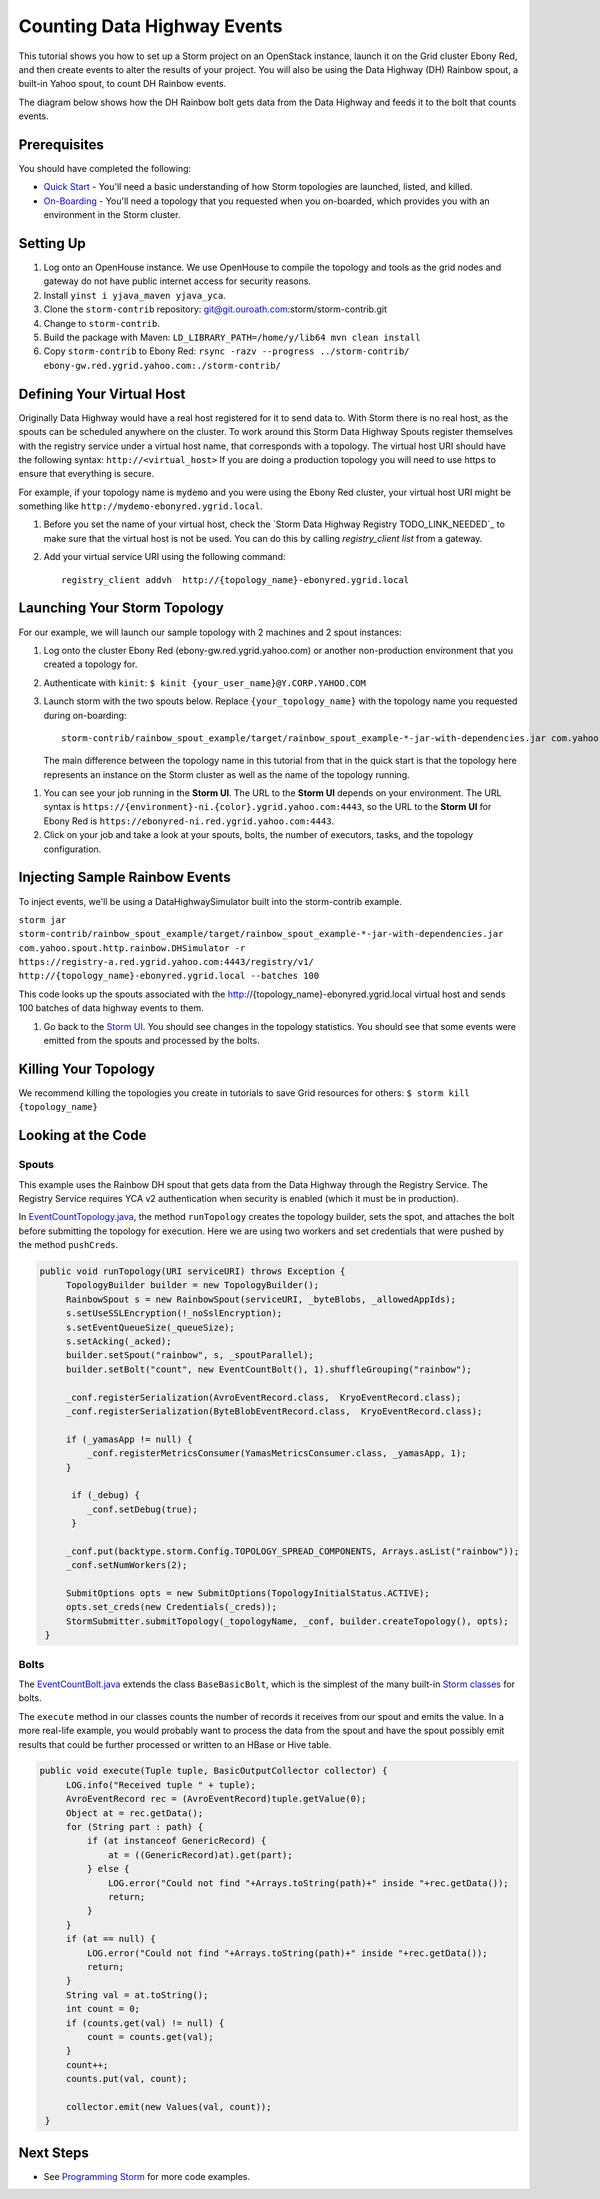 Counting Data Highway Events
============================

.. Status: first draft. Need more examples.

This tutorial shows you how to set up a Storm project on an OpenStack instance, launch it on the Grid cluster Ebony Red, and
then create events to alter the results of your project. You will also be using the Data Highway (DH) Rainbow spout,
a built-in Yahoo spout, to count DH Rainbow events.

The diagram below shows how the DH Rainbow bolt gets data from the Data Highway and feeds it to the bolt that counts events.

.. image:: images/dh_rb-event_count_bolt.jpg
   :height: 100px
   :width: 200 px
   :scale: 100 %
   :alt: Schematic diagram for the DH Rainbow spout and the event count bolt.
   :align: left

Prerequisites
-------------

You should have completed the following:

- `Quick Start <../quickstart>`_ - You'll need a basic understanding of how Storm topologies are launched, listed, and killed.
- `On-Boarding <../onboarding>`_ - You'll need a topology that you requested when you on-boarded, which provides you with an environment in the Storm cluster.

Setting Up
----------

#. Log onto an OpenHouse instance. We use OpenHouse to compile the topology and tools as the grid nodes and gateway do not have public internet access for security reasons.
#. Install ``yinst i yjava_maven yjava_yca``.
#. Clone the ``storm-contrib`` repository: git@git.ouroath.com:storm/storm-contrib.git
#. Change to ``storm-contrib``.
#. Build the package with Maven: ``LD_LIBRARY_PATH=/home/y/lib64 mvn clean install``
#. Copy ``storm-contrib`` to Ebony Red: ``rsync -razv --progress ../storm-contrib/ ebony-gw.red.ygrid.yahoo.com:./storm-contrib/``

Defining Your Virtual Host
--------------------------

Originally Data Highway would have a real host registered for it to send data to.  With Storm there is no real host, 
as the spouts can be scheduled anywhere on the cluster.  To work around this Storm Data Highway Spouts 
register themselves with the registry service under a virtual host name, that corresponds with a topology.
The virtual host URI should have the following syntax: ``http://<virtual_host>``  If you are doing a production
topology you will need to use https to ensure that everything is secure.

For example, if your topology name is ``mydemo`` and you were using the Ebony Red cluster,
your virtual host URI might be something like ``http://mydemo-ebonyred.ygrid.local``.


#. Before you set the name of your virtual host, check the `Storm Data Highway Registry TODO_LINK_NEEDED`_
   to make sure that the  virtual host is not be used.  You can do this by calling `registry_client list` from a gateway.
#. Add your virtual service URI using the following command::

       registry_client addvh  http://{topology_name}-ebonyred.ygrid.local


Launching Your Storm Topology
-----------------------------

For our example, we will launch our sample topology with 2 machines and 2 spout instances:

#. Log onto the cluster Ebony Red (ebony-gw.red.ygrid.yahoo.com) or another non-production environment that you created a topology for.
#. Authenticate with ``kinit``: ``$ kinit {your_user_name}@Y.CORP.YAHOO.COM``
#. Launch storm with the two spouts below. Replace ``{your_topology_name}`` with the topology name you requested during on-boarding::

       storm-contrib/rainbow_spout_example/target/rainbow_spout_example-*-jar-with-dependencies.jar com.yahoo.spout.http.rainbow.EventCountTopologyCompat run http://{topology_name}-ebonyred.ygrid.local/ -n {topology_name} -p 2 -c http.registry.uri='https://registry-a.red.ygrid.yahoo.com:4443/registry/v1/'

   The main difference between the topology name in this tutorial from that in the 
   quick start is that the topology here represents an instance on the Storm
   cluster as well as the name of the topology running.

.. Ex: storm-contrib/rainbow_spout_example/target/rainbow_spout_example-*-jar-with-dependencies.jar com.yahoo.spout.http.rainbow.EventCountTopologyCompat run http://RainbowSpoutTest-ebonyred.ygrid.local/ -n RainbowSpoutTest -p 2 -c http.registry.uri='https://registry-a.red.ygrid.yahoo.com:4443/registry/v1/'
 
      
#. You can see your job running in the **Storm UI**. 
   The URL to the **Storm UI** depends on your
   environment. The URL syntax is ``https://{environment}-ni.{color}.ygrid.yahoo.com:4443``, so the
   URL to the **Storm UI** for Ebony Red is ``https://ebonyred-ni.red.ygrid.yahoo.com:4443``.

#. Click on your job and take a look at your spouts, bolts, the number of executors, tasks, and the topology
   configuration.

Injecting Sample Rainbow Events
-------------------------------

To inject events, we'll be using a DataHighwaySimulator built into the storm-contrib example.

``storm jar storm-contrib/rainbow_spout_example/target/rainbow_spout_example-*-jar-with-dependencies.jar com.yahoo.spout.http.rainbow.DHSimulator -r https://registry-a.red.ygrid.yahoo.com:4443/registry/v1/ http://{topology_name}-ebonyred.ygrid.local --batches 100``

This code looks up the spouts associated with the http://{topology_name}-ebonyred.ygrid.local virtual host and sends 100 batches of data highway events to them.

#. Go back to the `Storm UI <http://ebonyred-ni.red.ygrid.yahoo.com:9999>`_. You should see changes in the topology statistics.  You should see that some events were emitted from the spouts and processed by the bolts.
  

Killing Your Topology
---------------------

We recommend killing the topologies you create in tutorials to save Grid resources for others: ``$ storm kill {topology_name}``


Looking at the Code
-------------------

Spouts
######

This example uses the Rainbow DH spout that gets data from the Data Highway through the Registry Service.
The Registry Service requires YCA v2 authentication when security is enabled (which it must be in production).  

In `EventCountTopology.java <https://git.ouroath.com/storm/storm-contrib/blob/master/rainbow_spout_example/src/main/java/com/yahoo/spout/http/rainbow/EventCountTopology.java>`_,
the method ``runTopology`` creates the topology builder, sets the spot, and attaches the bolt before submitting the topology for execution.
Here we are using two workers and set credentials that were pushed by the method ``pushCreds``.

.. code-block:: java

   public void runTopology(URI serviceURI) throws Exception {
        TopologyBuilder builder = new TopologyBuilder();
        RainbowSpout s = new RainbowSpout(serviceURI, _byteBlobs, _allowedAppIds);
        s.setUseSSLEncryption(!_noSslEncryption);
        s.setEventQueueSize(_queueSize);
        s.setAcking(_acked);
        builder.setSpout("rainbow", s, _spoutParallel);
        builder.setBolt("count", new EventCountBolt(), 1).shuffleGrouping("rainbow");

        _conf.registerSerialization(AvroEventRecord.class,  KryoEventRecord.class);
        _conf.registerSerialization(ByteBlobEventRecord.class,  KryoEventRecord.class);

        if (_yamasApp != null) {
            _conf.registerMetricsConsumer(YamasMetricsConsumer.class, _yamasApp, 1);
        }
 
         if (_debug) {
            _conf.setDebug(true);
         }
 
        _conf.put(backtype.storm.Config.TOPOLOGY_SPREAD_COMPONENTS, Arrays.asList("rainbow"));
        _conf.setNumWorkers(2);

        SubmitOptions opts = new SubmitOptions(TopologyInitialStatus.ACTIVE);
        opts.set_creds(new Credentials(_creds));
        StormSubmitter.submitTopology(_topologyName, _conf, builder.createTopology(), opts);
    }

Bolts
#####

The `EventCountBolt.java <https://git.ouroath.com/storm/storm-contrib/blob/master/rainbow_spout_example/src/main/java/com/yahoo/spout/http/rainbow/EventCountBolt.java>`_
extends the class ``BaseBasicBolt``, which is the simplest of the many built-in `Storm classes <http://nathanmarz.github.io/storm/doc-0.8.1/index.html>`_ for bolts. 

The ``execute`` method in our classes counts the number of records it receives from our spout and emits the value.
In a more real-life example, you would probably want to process the data from the spout and have the spout possibly emit results 
that could be further processed or written to an HBase or Hive table.

.. code-block:: java

   public void execute(Tuple tuple, BasicOutputCollector collector) {
        LOG.info("Received tuple " + tuple);
        AvroEventRecord rec = (AvroEventRecord)tuple.getValue(0);
        Object at = rec.getData();
        for (String part : path) {
            if (at instanceof GenericRecord) {
                at = ((GenericRecord)at).get(part);
            } else {
                LOG.error("Could not find "+Arrays.toString(path)+" inside "+rec.getData());
                return;
            }
        }
        if (at == null) {
            LOG.error("Could not find "+Arrays.toString(path)+" inside "+rec.getData());
            return;
        }
        String val = at.toString();
        int count = 0;
        if (counts.get(val) != null) {
            count = counts.get(val);
        }
        count++;
        counts.put(val, count);

        collector.emit(new Values(val, count));
    }


Next Steps
----------

- See `Programming Storm <../programming>`_ for more code examples.
